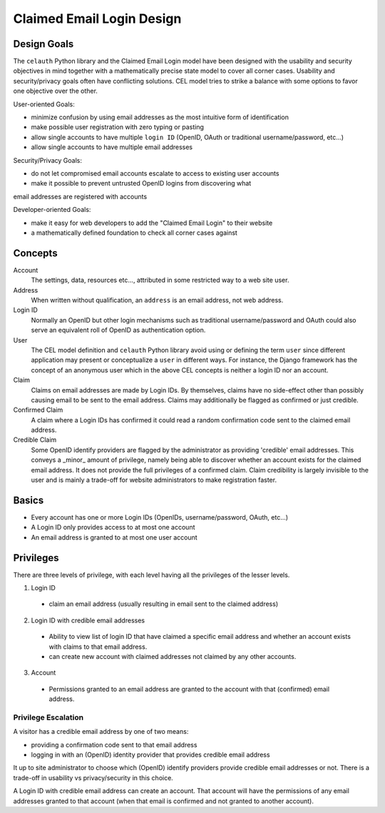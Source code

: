 Claimed Email Login Design
==========================

Design Goals
------------

The ``celauth`` Python library and the Claimed Email Login model have been
designed with the usability and security objectives in mind together with a
mathematically precise state model to cover all corner cases. Usability and
security/privacy goals often have conflicting solutions. CEL model tries to
strike a balance with some options to favor one objective over the other.

User-oriented Goals:

* minimize confusion by using email addresses as the most intuitive form of identification
* make possible user registration with zero typing or pasting
* allow single accounts to have multiple ``login ID`` (OpenID, OAuth or traditional username/password, etc...)
* allow single accounts to have multiple email addresses

Security/Privacy Goals:

* do not let compromised email accounts escalate to access to existing user accounts
* make it possible to prevent untrusted OpenID logins from discovering what
email addresses are registered with accounts

Developer-oriented Goals:

* make it easy for web developers to add the "Claimed Email Login" to their website
* a mathematically defined foundation to check all corner cases against


Concepts
--------

Account
  The settings, data, resources etc..., attributed in some restricted way to a web site user.

Address
  When written without qualification, an ``address`` is an email address, not web address.

Login ID
  Normally an OpenID but other login mechanisms such as traditional
  username/password and OAuth could also serve an equivalent roll of OpenID as
  authentication option.
  
User
  The CEL model definition and ``celauth`` Python library avoid using or defining the term ``user``
  since different application may present or conceptualize a ``user`` in different ways. For instance,
  the Django framework has the concept of an anonymous user which in the above CEL concepts is neither
  a login ID nor an account.

Claim
  Claims on email addresses are made by Login IDs. By themselves, claims have
  no side-effect other than possibly causing email to be sent to the email
  address. Claims may additionally be flagged as confirmed or just credible.

Confirmed Claim
  A claim where a Login IDs has confirmed it could read a random confirmation
  code sent to the claimed email address.

Credible Claim
  Some OpenID identify providers are flagged by the administrator as providing
  'credible' email addresses. This conveys a _minor_ amount of privilege, namely being able to discover
  whether an account exists for the claimed email address. It does not provide the full privileges of a
  confirmed claim. Claim credibility is largely invisible to the user and is mainly a trade-off for website
  administrators to make registration faster.

Basics
------

* Every account has one or more Login IDs (OpenIDs, username/password, OAuth, etc...)
* A Login ID only provides access to at most one account
* An email address is granted to at most one user account


Privileges
----------

There are three levels of privilege, with each level having all the privileges of the lesser levels.

1. Login ID

  * claim an email address (usually resulting in email sent to the claimed address)

2. Login ID with credible email addresses

  * Ability to view list of login ID that have claimed a specific email address
    and whether an account exists with claims to that email address.
  * can create new account with claimed addresses not claimed by any other accounts.

3. Account

  * Permissions granted to an email address are granted to the account with that (confirmed) email address.


Privilege Escalation
++++++++++++++++++++

A visitor has a credible email address by one of two means:

* providing a confirmation code sent to that email address
* logging in with an (OpenID) identity provider that provides credible email address

It up to site administrator to choose which (OpenID) identify providers provide
credible email addresses or not. There is a trade-off in usability vs privacy/security in this choice.

A Login ID with credible email address can create an account. That account will have the permissions of any email addresses granted to that account (when that email is confirmed and not granted to another account).

